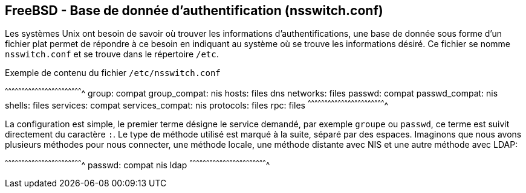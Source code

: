 == FreeBSD - Base de donnée d'authentification (nsswitch.conf)

Les systèmes  Unix ont  besoin de savoir  où trouver  les informations
d'authentifications, une base  de donnée sous forme  d'un fichier plat
permet de  répondre à ce besoin  en indiquant au système  où se trouve
les informations  désiré. Ce  fichier se  nomme `nsswitch.conf`  et se
trouve dans le répertoire `/etc`.

.Exemple de contenu du fichier `/etc/nsswitch.conf`
[txt]
^^^^^^^^^^^^^^^^^^^^^^^^^^^^^^^^^^^^^^^^^^^^^^^^^^^^^^^^^^^^^^^^^^^^^^
group: compat
group_compat: nis
hosts: files dns
networks: files
passwd: compat
passwd_compat: nis
shells: files
services: compat
services_compat: nis
protocols: files
rpc: files
^^^^^^^^^^^^^^^^^^^^^^^^^^^^^^^^^^^^^^^^^^^^^^^^^^^^^^^^^^^^^^^^^^^^^^

La  configuration est  simple,  le premier  terme  désigne le  service
demandé,  par  exemple  `groupe`  ou `passwd`,  ce  terme  est  suivit
directement du caractère `:`. Le type  de méthode utilisé est marqué à
la suite, séparé  par des espaces. Imaginons que  nous avons plusieurs
méthodes pour nous connecter, une méthode locale, une méthode distante
avec NIS et une autre méthode avec LDAP:

[txt]
^^^^^^^^^^^^^^^^^^^^^^^^^^^^^^^^^^^^^^^^^^^^^^^^^^^^^^^^^^^^^^^^^^^^^^
passwd: compat nis ldap
^^^^^^^^^^^^^^^^^^^^^^^^^^^^^^^^^^^^^^^^^^^^^^^^^^^^^^^^^^^^^^^^^^^^^^

